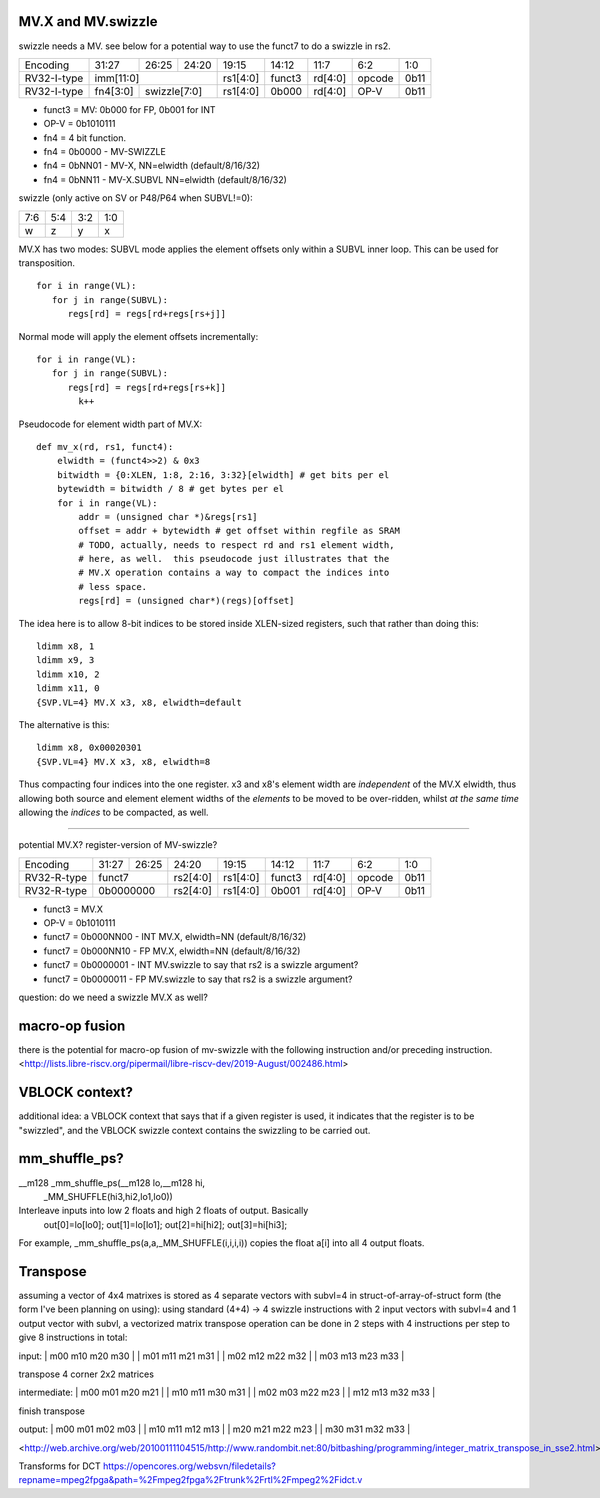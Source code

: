 MV.X and MV.swizzle
===================

swizzle needs a MV.  see below for a potential way to use the funct7 to do a swizzle in rs2.

+---------------+-------------+-------+----------+----------+--------+----------+--------+--------+
| Encoding      | 31:27       | 26:25 | 24:20    | 19:15    | 14:12  | 11:7     | 6:2    | 1:0    |
+---------------+-------------+-------+----------+----------+--------+----------+--------+--------+
| RV32-I-type   + imm[11:0]                      + rs1[4:0] + funct3 | rd[4:0]  + opcode + 0b11   |
+---------------+-------------+-------+----------+----------+--------+----------+--------+--------+
| RV32-I-type   + fn4[3:0]    + swizzle[7:0]     + rs1[4:0] + 0b000  | rd[4:0]  + OP-V   + 0b11   |
+---------------+-------------+-------+----------+----------+--------+----------+--------+--------+

* funct3 = MV: 0b000 for FP, 0b001 for INT
* OP-V = 0b1010111
* fn4 = 4 bit function.
* fn4 = 0b0000 - MV-SWIZZLE
* fn4 = 0bNN01 - MV-X, NN=elwidth (default/8/16/32)
* fn4 = 0bNN11 - MV-X.SUBVL NN=elwidth (default/8/16/32)

swizzle (only active on SV or P48/P64 when SUBVL!=0):

+-----+-----+-----+-----+
| 7:6 | 5:4 | 3:2 | 1:0 |
+-----+-----+-----+-----+
|   w |   z |   y |   x |
+-----+-----+-----+-----+

MV.X has two modes: SUBVL mode applies the element offsets only within a SUBVL inner loop. This can be used for transposition.

::

  for i in range(VL):
     for j in range(SUBVL):
        regs[rd] = regs[rd+regs[rs+j]]

Normal mode will apply the element offsets incrementally:

::

  for i in range(VL):
     for j in range(SUBVL):
        regs[rd] = regs[rd+regs[rs+k]]
          k++


Pseudocode for element width part of MV.X:

::

  def mv_x(rd, rs1, funct4):
      elwidth = (funct4>>2) & 0x3
      bitwidth = {0:XLEN, 1:8, 2:16, 3:32}[elwidth] # get bits per el
      bytewidth = bitwidth / 8 # get bytes per el
      for i in range(VL):
          addr = (unsigned char *)&regs[rs1]
          offset = addr + bytewidth # get offset within regfile as SRAM
          # TODO, actually, needs to respect rd and rs1 element width,
          # here, as well.  this pseudocode just illustrates that the
          # MV.X operation contains a way to compact the indices into
          # less space.
          regs[rd] = (unsigned char*)(regs)[offset]

The idea here is to allow 8-bit indices to be stored inside XLEN-sized
registers, such that rather than doing this:

.. parsed-literal::
    ldimm x8, 1
    ldimm x9, 3
    ldimm x10, 2
    ldimm x11, 0
    {SVP.VL=4} MV.X x3, x8, elwidth=default

The alternative is this:

.. parsed-literal::
    ldimm x8, 0x00020301
    {SVP.VL=4} MV.X x3, x8, elwidth=8

Thus compacting four indices into the one register.  x3 and x8's element
width are *independent* of the MV.X elwidth, thus allowing both source
and element element widths of the *elements* to be moved to be over-ridden,
whilst *at the same time* allowing the *indices* to be compacted, as well.

----

potential MV.X?  register-version of MV-swizzle?

+-------------+-------+-------+----------+----------+--------+----------+--------+--------+
| Encoding    | 31:27 | 26:25 | 24:20    | 19:15    | 14:12  | 11:7     | 6:2    | 1:0    |
+-------------+-------+-------+----------+----------+--------+----------+--------+--------+
| RV32-R-type + funct7        + rs2[4:0] + rs1[4:0] + funct3 | rd[4:0]  + opcode + 0b11   |
+-------------+-------+-------+----------+----------+--------+----------+--------+--------+
| RV32-R-type + 0b0000000     + rs2[4:0] + rs1[4:0] + 0b001  | rd[4:0]  + OP-V   + 0b11   |
+-------------+-------+-------+----------+----------+--------+----------+--------+--------+

* funct3 = MV.X
* OP-V = 0b1010111
* funct7 = 0b000NN00 - INT MV.X, elwidth=NN (default/8/16/32)
* funct7 = 0b000NN10 - FP MV.X, elwidth=NN (default/8/16/32)
* funct7 = 0b0000001 - INT MV.swizzle to say that rs2 is a swizzle argument?
* funct7 = 0b0000011 - FP MV.swizzle to say that rs2 is a swizzle argument?

question: do we need a swizzle MV.X as well?

macro-op fusion
===============

there is the potential for macro-op fusion of mv-swizzle with the following instruction and/or preceding instruction.
<http://lists.libre-riscv.org/pipermail/libre-riscv-dev/2019-August/002486.html>

VBLOCK context?
===============

additional idea: a VBLOCK context that says that if a given register is used, it indicates that the
register is to be "swizzled", and the VBLOCK swizzle context contains the swizzling to be carried out.

mm_shuffle_ps?
==============

__m128 _mm_shuffle_ps(__m128 lo,__m128 hi,
       _MM_SHUFFLE(hi3,hi2,lo1,lo0))
Interleave inputs into low 2 floats and high 2 floats of output. Basically
   out[0]=lo[lo0];
   out[1]=lo[lo1];
   out[2]=hi[hi2];
   out[3]=hi[hi3];

For example, _mm_shuffle_ps(a,a,_MM_SHUFFLE(i,i,i,i)) copies the float
a[i] into all 4 output floats.

Transpose
=========

assuming a vector of 4x4 matrixes is stored as 4 separate vectors with subvl=4 in struct-of-array-of-struct form (the form I've been planning on using):
using standard (4+4) -> 4 swizzle instructions with 2 input vectors with subvl=4 and 1 output vector with subvl, a vectorized matrix transpose operation can be done in 2 steps with 4 instructions per step to give 8 instructions in total:

input:
| m00 m10 m20 m30 |
| m01 m11 m21 m31 |
| m02 m12 m22 m32 |
| m03 m13 m23 m33 |

transpose 4 corner 2x2 matrices

intermediate:
| m00 m01 m20 m21 |
| m10 m11 m30 m31 |
| m02 m03 m22 m23 |
| m12 m13 m32 m33 |

finish transpose

output:
| m00 m01 m02 m03 |
| m10 m11 m12 m13 |
| m20 m21 m22 m23 |
| m30 m31 m32 m33 |

<http://web.archive.org/web/20100111104515/http://www.randombit.net:80/bitbashing/programming/integer_matrix_transpose_in_sse2.html>

Transforms for DCT https://opencores.org/websvn/filedetails?repname=mpeg2fpga&path=%2Fmpeg2fpga%2Ftrunk%2Frtl%2Fmpeg2%2Fidct.v
